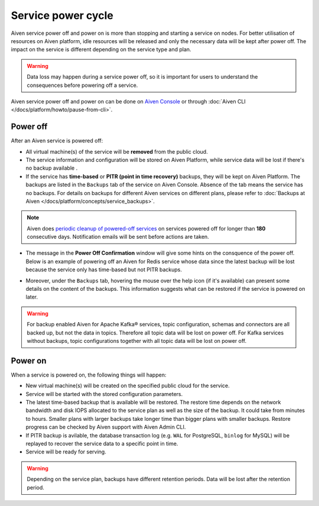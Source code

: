 Service power cycle
===================

Aiven service power off and power on is more than stopping and starting a service on nodes. For better utilisation of resources on Aiven platform, idle resources will be released and only the necessary data will be kept after power off. The impact on the service is different depending on the service type and plan. 

.. warning:: Data loss may happen during a service power off, so it is important for users to understand the consequences before powering off a service.

Aiven service power off and power on can be done on `Aiven Console <https://console.aiven.io>`_ or through :doc:`Aiven CLI </docs/platform/howto/pause-from-cli>`.

Power off
-------------

After an Aiven service is powered off:

* All virtual machine(s) of the service will be **removed** from the public cloud.
* The service information and configuration will be stored on Aiven Platform, while service data will be lost if there's no backup available .
* If the service has **time-based** or **PITR (point in time recovery)** backups, they will be kept on Aiven Platform. The backups are listed in the ``Backups`` tab of the service on Aiven Console. Absence of the tab means the service has no backups. For details on backups for different Aiven services on different plans, please refer to :doc:`Backups at Aiven </docs/platform/concepts/service_backups>`.
.. note:: Aiven does `periodic cleanup of powered-off services <https://help.aiven.io/en/articles/4578430-periodic-cleanup-of-powered-off-services>`_ on services powered off for longer than **180** consecutive days. Notification emails will be sent before actions are taken.
* The message in the **Power Off Confirmation** window will give some hints on the consquence of the power off. Below is an example of powering off an Aiven for Redis service whose data since the latest backup will be lost because the service only has time-based but not PITR backups. 
.. image:: /images/platform/power-off-confirmation.png
    :alt: Power Off Confirmation  
* Moreover, under the ``Backups`` tab, hovering the mouse over the help icon (if it's available) can present some details on the content of the backups. This information suggests what can be restored if the service is powered on later.
.. image:: /images/platform/backup-help-info.png
.. warning:: For backup enabled Aiven for Apache Kafka® services, topic configuration, schemas and connectors are all backed up, but not the data in topics. Therefore all topic data will be lost on power off. For Kafka services without backups, topic configurations together with all topic data will be lost on power off.


Power on
------------

When a service is powered on, the following things will happen:

* New virtual machine(s) will be created on the specified public cloud for the service.
* Service will be started with the stored configuration parameters.
* The latest time-based backup that is available will be restored. The restore time depends on the network bandwidth and disk IOPS allocated to the service plan as well as the size of the backup. It could take from minutes to hours. Smaller plans with larger backups take longer time than bigger plans with smaller backups. Restore progress can be checked by Aiven support with Aiven Admin CLI. 
* If PITR backup is avilable, the database transaction log (e.g. ``WAL`` for PostgreSQL, ``binlog`` for MySQL) will be replayed to recover the service data to a specific point in time.
* Service will be ready for serving.

.. warning:: Depending on the service plan, backups have different retention periods. Data will be lost after the retention period.

